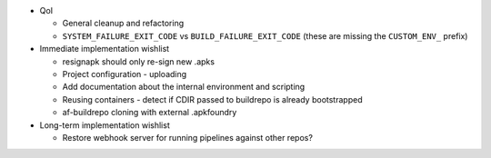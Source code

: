 * QoI

  * General cleanup and refactoring
  * ``SYSTEM_FAILURE_EXIT_CODE`` vs ``BUILD_FAILURE_EXIT_CODE`` (these
    are missing the ``CUSTOM_ENV_`` prefix)

* Immediate implementation wishlist

  * resignapk should only re-sign new .apks
  * Project configuration - uploading
  * Add documentation about the internal environment and scripting
  * Reusing containers - detect if CDIR passed to buildrepo is already
    bootstrapped
  * af-buildrepo cloning with external .apkfoundry

* Long-term implementation wishlist

  * Restore webhook server for running pipelines against other repos?
